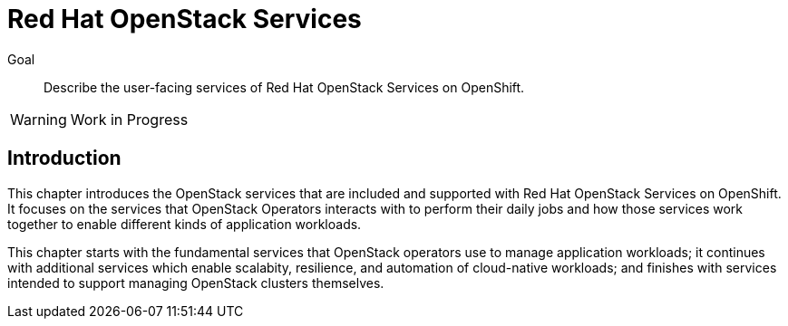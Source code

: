 = Red Hat OpenStack Services

Goal::

Describe the user-facing services of Red Hat OpenStack Services on OpenShift.

WARNING: Work in Progress

== Introduction

This chapter introduces the OpenStack services that are included and supported with Red Hat OpenStack Services on OpenShift. It focuses on the services that OpenStack Operators interacts with to perform their daily jobs and how those services work together to enable different kinds of application workloads.

This chapter starts with the fundamental services that OpenStack operators use to manage application workloads; it continues with additional services which enable scalabity, resilience, and automation of cloud-native workloads; and finishes with services intended to support managing OpenStack clusters themselves.
